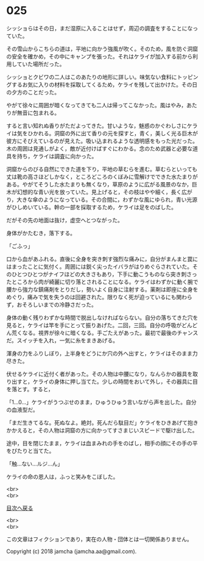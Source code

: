 #+OPTIONS: toc:nil
#+OPTIONS: \n:t

* 025

  シッショらはその日，まだ湿原に入ることはせず，周辺の調査をすることになっていた。

  その雪山からこちらの道は，平地に向かう強風が吹く。そのため，風を防ぐ洞窟の安全を確かめ，その中にキャンプを張った。それはケライが加入する前から利用していた場所だった。

  シッショとクビワの二人はこのあたりの地形に詳しい。味気ない食料にトッピングするお気に入りの材料を採取してくるため，ケライを残して出かけた。その日の夕方のことだった。

  やがて徐々に周囲が暗くなってきても二人は帰ってこなかった。風はやみ，あたりが無音に包まれる。

  すると言い知れぬ香りがただよってきた。甘いような，魅惑のかぐわしさにケライは気をひかれる。洞窟の外に出て香りの元を探すと，青く，美しく光る巨木が彼方にそびえているのが見えた。吸い込まれるような透明感をもった光だった。木の周囲は見通しがよく，敵が近付けばすぐにわかる。念のため武器と必要な道具を持ち，ケライは調査に向かった。

  洞窟からのびる自然にできた道を下り，平地の草むらを進む。草むらといっても丈は靴の高さほどしかなく，ところどころのくぼみに雪解けでできた水たまりがある。やがてそうした水たまりも無くなり，草原のように広がる風景のなか，巨木が幻想的な青い光を放っていた。見上げると，その枝はやや細く，長く広がり，大きな傘のようになっている。その合間に，わずかな風にゆられ，青い光源がひしめいている。幹の一部を採取するため，ケライは足をのばした。

  だがその先の地面は抜け，虚空へとつながった。

  身体がかたむき，落下する。

  「ごふっ」

  口から血があふれる。直後に全身を突き刺す強烈な痛みに，自分がまんまと罠にはまったことに気付く。周囲には鋭く尖ったイバラがはりめぐらされていた。そのひとつひとつがナイフほどの大きさもあり，下手に動こうものなら突き刺さったところから肉が綺麗に切り落とされることになる。ケライはわずかに動く腕で腰から強力な鎮痛剤をとりだし，勢いよく自身に注射する。薬剤は即座に全身をめぐり，痛みで気を失うのは回避された。限りなく死が迫っているにも関わらず，おそろしいまでの冷静さだった。

  身体の動く残りわずかな時間で脱出しなければならない。自分の落ちてきた穴を見ると，ケライは竿を手にとって振りあげた。二回，三回。自分の呼吸がどんどん荒くなる。視界が徐々に暗くなる。手ごたえがあった。最初で最後のチャンスだ。スイッチを入れ，一気に糸をまきあげる。

  渾身の力をふりしぼり，上半身をどうにか穴の外へ出すと，ケライはそのまま力尽きた。

  伏せるケライに近付く者があった。その人物は中腰になり，なんらかの器具を取り出すと，ケライの身体に押し当てた。少しの時間をおいて外し，その器具に目を落とす。すると，

  「1…0…」ケライがうつぶせのまま，ひゅうひゅう言いながら声を出した。自分の血液型だ。

  「まだ生きてるな。死ぬなよ。絶対。死んだら駄目だ」ケライをひきあげて抱きかかえると，その人物は洞窟の方に向かってすさまじいスピードで駆け出した。

  途中，目を閉じたまま，ケライは血まみれの手をのばし，相手の顔にその手の平をぴたりと当てた。

  「触…ない…ルジ…ん」

  ケライの命の恩人は，ふっと笑みをこぼした。

  <br>
  <br>
  
  [[https://github.com/jamcha-aa/OblivionReports/blob/master/README.md][目次へ戻る]]
  
  <br>
  <br>

  この文章はフィクションであり，実在の人物・団体とは一切関係ありません。

  Copyright (c) 2018 jamcha (jamcha.aa@gmail.com).

  [[http://creativecommons.org/licenses/by-nc-sa/4.0/deed][file:http://i.creativecommons.org/l/by-nc-sa/4.0/88x31.png]]
